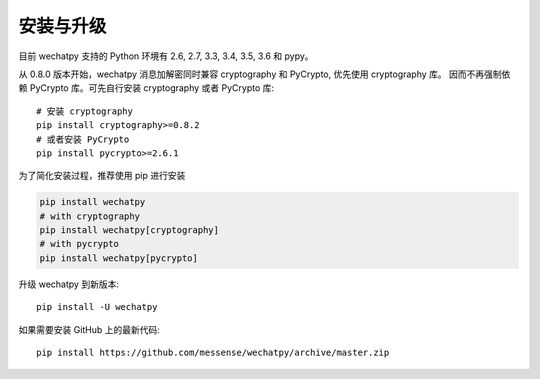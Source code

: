 安装与升级
==========

目前 wechatpy 支持的 Python 环境有 2.6, 2.7, 3.3, 3.4, 3.5, 3.6 和 pypy。

从 0.8.0 版本开始，wechatpy 消息加解密同时兼容 cryptography 和 PyCrypto, 优先使用 cryptography 库。
因而不再强制依赖 PyCrypto 库。可先自行安装 cryptography 或者 PyCrypto 库::

    # 安装 cryptography
    pip install cryptography>=0.8.2
    # 或者安装 PyCrypto
    pip install pycrypto>=2.6.1

为了简化安装过程，推荐使用 pip 进行安装

.. code-block:: bash

    pip install wechatpy
    # with cryptography
    pip install wechatpy[cryptography]
    # with pycrypto
    pip install wechatpy[pycrypto]

升级 wechatpy 到新版本::

    pip install -U wechatpy

如果需要安装 GitHub 上的最新代码::

    pip install https://github.com/messense/wechatpy/archive/master.zip
